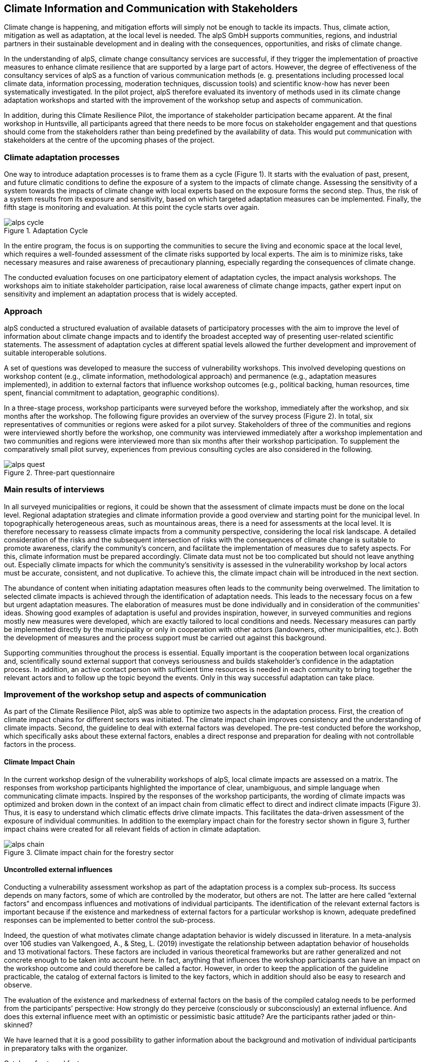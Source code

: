 
//[[clause-reference]]
== Climate Information and Communication with Stakeholders [[Chapter_Communication]]

Climate change is happening, and mitigation efforts will simply not be enough  to tackle its impacts. Thus, climate action, mitigation as well as adaptation, at the local level is needed. The alpS GmbH supports communities, regions, and industrial partners in their sustainable development and in dealing with the consequences, opportunities, and risks of climate change.

In the understanding of alpS, climate change consultancy services are successful, if they trigger the implementation of proactive measures to enhance climate resilience that are supported by a large part of actors. However, the degree of effectiveness of the consultancy services of alpS as a function of various communication methods (e. g. presentations including processed local climate data, information processing, moderation techniques, discussion tools) and scientific know-how has never been systematically investigated. In the pilot project, alpS therefore evaluated its inventory of methods used in its climate change adaptation workshops and started with the improvement of the workshop setup and aspects of communication.

In addition, during this Climate Resilience Pilot, the importance of stakeholder participation became apparent. At the final workshop in Huntsville, all participants agreed that there needs to be more focus on stakeholder engagement and that questions should come from the stakeholders rather than being predefined by the availability of data. This would put communication with stakeholders at the centre of the upcoming phases of the project.

=== Climate adaptation processes
One way to introduce adaptation processes is to frame them as a cycle (Figure 1). It starts with the evaluation of past, present, and future climatic conditions to define the exposure of a system to the impacts of climate change. Assessing the sensitivity of a system towards the impacts of climate change with local experts based on the exposure forms the second step. Thus, the risk of a system results from its exposure and sensitivity, based on which targeted adaptation measures can be implemented. Finally, the fifth stage is monitoring and evaluation. At this point the cycle starts over again. 

.Adaptation Cycle
image::alps_cycle.png[]

In the entire  program, the focus is on supporting the communities to secure the living and economic space at the local level, which requires a well-founded assessment of the climate risks supported by local experts. The aim is to minimize risks, take necessary measures and raise awareness of precautionary planning, especially regarding the consequences of climate change.

The conducted evaluation focuses on one participatory element of adaptation cycles, the impact analysis workshops. The workshops aim to initiate stakeholder participation, raise local awareness of climate change impacts, gather expert input on sensitivity and implement an adaptation process that is widely accepted. 

=== Approach

alpS conducted a structured evaluation of available datasets of participatory processes with the aim to improve the level of information about climate change impacts and to identify the broadest accepted way of presenting user-related scientific statements. The assessment of adaptation cycles at different spatial levels allowed the further development and improvement of suitable interoperable solutions.

A set of questions was developed to measure the success of vulnerability workshops.  This involved developing questions on workshop content (e.g., climate information, methodological approach) and permanence (e.g., adaptation measures implemented), in addition to external factors that influence workshop outcomes (e.g., political backing, human resources, time spent, financial commitment to adaptation, geographic conditions). 

In a three-stage process, workshop participants were surveyed before the workshop, immediately after the workshop, and six months after the workshop. The following figure provides an overview of the survey process (Figure 2). In total, six representatives of communities or regions were asked for a pilot survey. Stakeholders of three of the communities and regions were interviewed shortly before the workshop, one community was interviewed immediately after a workshop implementation and two communities and regions were interviewed more than six months after their workshop participation. To supplement the comparatively small pilot survey, experiences from previous consulting cycles are also considered in the following.

.Three-part questionnaire
image::alps_quest.png[]

=== Main results of interviews

In all surveyed municipalities or regions, it could be shown that the assessment of climate impacts must be done on the local level. Regional adaptation strategies and climate information provide a good overview and starting point for the municipal level. In topographically heterogeneous areas, such as mountainous areas, there is a need for assessments at the local level. It is therefore necessary to reassess climate impacts from a community perspective, considering the local risk landscape. A detailed consideration of the risks and the subsequent intersection of risks with the consequences of climate change is suitable to promote awareness, clarify the community's concern, and facilitate the implementation of measures due to safety aspects. For this, climate information must be prepared accordingly. Climate data must not be too complicated but should not leave anything out. Especially climate impacts for which the community's sensitivity is assessed in the vulnerability workshop by local actors must be  accurate, consistent, and not duplicative. To achieve this, the climate impact chain will be introduced in the next section.

The abundance of content when initiating adaptation measures often leads to the community being overwelmed. The limitation to selected climate impacts is achieved through the identification of adaptation needs. This leads to the necessary focus on a few but urgent adaptation measures. The elaboration of measures must be done individually and in consideration of the communities' ideas. Showing good examples of adaptation is useful and provides inspiration, however, in surveyed communities and regions mostly new measures were developed, which are exactly tailored to local conditions and needs. Necessary measures can partly be implemented directly by the municipality or only in cooperation with other actors (landowners, other municipalities, etc.). Both the development of measures and the process support must be carried out against this background.

Supporting communities throughout the process is essential. Equally important is the cooperation between local organizations and, scientifically sound external support that conveys seriousness and builds stakeholder's confidence in the adaptation process. In addition, an active contact person with sufficient time resources is needed in each community to bring together the relevant actors and to follow up the topic beyond the events. Only in this way successful adaptation can take place.


=== Improvement of the workshop setup and aspects of communication

As part of the Climate Resilience Pilot, alpS was able to optimize two aspects in the adaptation process. First, the creation of climate impact chains for different sectors was initiated. The climate impact chain improves consistency and the understanding of climate impacts. Second, the guideline to deal with external factors was developed. The pre-test conducted before the workshop, which specifically asks about these external factors, enables a direct response and preparation for dealing with not controllable factors in the process.


==== Climate Impact Chain

In the current workshop design of the vulnerability workshops of alpS, local climate impacts are assessed on a matrix. The responses from workshop participants highlighted the importance of clear, unambiguous, and simple language when communicating climate impacts. Inspired by the responses of the workshop participants, the wording of climate impacts was optimized and broken down in the context of an impact chain from climatic effect  to direct and indirect climate impacts (Figure 3). Thus, it is easy to understand which climatic effects drive climate impacts. This facilitates the data-driven assessment of the exposure of individual communities. In addition to the exemplary impact chain for the forestry sector shown in figure 3, further impact chains were created for all relevant fields of action in climate adaptation.


.Climate impact chain for the forestry sector
image::alps_chain.png[]

==== Uncontrolled external influences

Conducting a vulnerability assessment workshop as part of the adaptation process is a complex sub-process. Its success depends on many factors, some of which are controlled by the moderator, but others are not. The latter are here called “external factors” and encompass influences and motivations of individual participants. The identification of the relevant external factors is important because if the existence and markedness of external factors for a particular workshop is known, adequate predefined responses can be implemented to better control the sub-process.

Indeed, the question of what motivates climate change adaptation behavior is widely discussed in literature. In a meta-analysis over 106 studies van Valkengoed, A., & Steg, L. (2019) investigate the relationship between adaptation behavior of households and 13 motivational factors. These factors are included in various theoretical frameworks but are rather generalized and not concrete enough to be taken into account here. In fact, anything that influences the workshop participants can have an impact on the workshop outcome and could therefore be called a factor. However, in order to keep the application of the guideline practicable, the catalog of external factors is limited to the key factors, which in addition should also be easy to research and observe. 

The evaluation of the existence and markedness of external factors on the basis of the compiled catalog needs to be performed from the participants’ perspective: How strongly do they perceive (consciously or subconsciously) an external influence. And does this external influence meet with an optimistic or pessimistic basic attitude? Are the participants rather jaded or thin-skinned?

We have learned that it is a good possibility to gather information about the background and motivation of individual participants in preparatory talks with the organizer.

Catalog of external factors:

. Natural space the municipality / company is located in
. Number of inhabitants / number of employees
. Vulnerabilities are known that are affected by climate change
.. strong dependence on a few infrastructures
.. strong dependence on a few companies / sectors of the economy
.. demographic characteristics
.. shortages in emergency responses
. The municipality / company depends on its neighbors to carry out its adaptation measures (e.g. upstream/downstream riparian community set of problems).
. In case of a suffered catastrophe (here or elsewhere): Have neglected precautions  led to legal or political consequences ?
. The municipality / company has experience with weather extremes or unusual seasonal conditions.
. The municipality / company is affected by other geophysical, geopolitical, social or economic crises.
. The handling of climate change in the media is present.
. Political backing is given.
. Provided human resources are sufficient.
. Monetary commitment for climate adaptation is sufficient.
. Participants are legally obligated to take precautions.
. Risks of increased devaluation of real estate, equity investments, property, plant and equipment as well as increased depreciation, interest and insurance costs exist.
. Participants recognize different needs, advantages and benefits.
. Individuals are willing to take responsibility.
. Different perception of the environment: outdoor professionals (e.g. farmers, foresters) as well as indoor professionals are participating.
. Different levels of knowledge: accepted experts for individual topics (e.g. infrastructure, public health) are participating.


=== Outlook: Stakeholders as a starting point for processing climate information

Overall, the consensus at the Closing Workshop in Huntsville was to focus more on stakeholder participation and to start from the stakeholders' questions instead of the raw data. alpS is experienced in implementing and guiding participatory processes. In the coming project phase, alpS could offer a concept that enables data providers to identify their stakeholders, jointly define questions and collect targeted feedback.


=== Summary

* Component: Climate communication and support for adaptation.
* Inputs: Selected climate indicators (past and future, different scenarios), cartographic data (hazard zones, population density, etc.), existing plans, strategies and concepts (regional development plans, climate protection strategies, previous analyses), and most important local climate and resilience information from stakeholders.
*  Outputs: Target group-specific communication material (factsheets, graphs), description of the vulnerability and visualization of risk maps, adaptation measures, strategies for adaptation to climate change. In the context of this pilot alpS improved its communication methods and shared its findings to allow the Climate Community to copy and transform as many use-cases as possible to other locations or framework condition.
*  What other component(s) can interact with the component: All components that deliver dri can interact with the component. Also, any component that needs user feedback or a test group, or that wants to develop data as part of a participatory process can interact with the component.
* What OGC standards or formats does the component use and produce: Processed local climate data, NetCDF.
